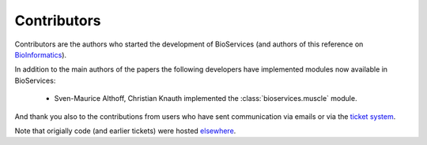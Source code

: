 .. _contributors:

Contributors
==============

Contributors are the authors who started the development of BioServices
(and authors of this reference on `BioInformatics <http://bioinformatics.oxfordjournals.org/content/29/24/3241>`_). 

In addition to the main authors of the papers the following developers have
implemented modules now available in BioServices:

 * Sven-Maurice Althoff, Christian Knauth implemented the :class:`bioservices.muscle` module.

And thank you also to the contributions from users who have sent communication
via emails or via the `ticket system <https://github.com/cokelaer/bioservices/issues>`_.

Note that origially code (and earlier tickets) were hosted  `elsewhere <https://www.assembla.com/spaces/bioservices/tickets>`_.
